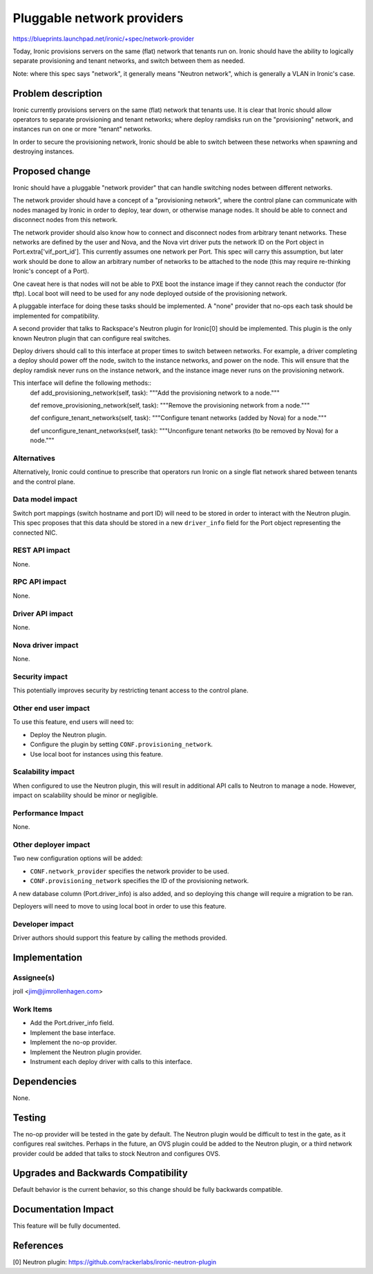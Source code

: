 ..
 This work is licensed under a Creative Commons Attribution 3.0 Unported
 License.

 http://creativecommons.org/licenses/by/3.0/legalcode

===========================
Pluggable network providers
===========================

https://blueprints.launchpad.net/ironic/+spec/network-provider

Today, Ironic provisions servers on the same (flat) network that tenants run
on. Ironic should have the ability to logically separate provisioning and
tenant networks, and switch between them as needed.

Note: where this spec says "network", it generally means "Neutron network",
which is generally a VLAN in Ironic's case.


Problem description
===================

Ironic currently provisions servers on the same (flat) network that tenants
use. It is clear that Ironic should allow operators to separate provisioning
and tenant networks; where deploy ramdisks run on the "provisioning" network,
and instances run on one or more "tenant" networks.

In order to secure the provisioning network, Ironic should be able to switch
between these networks when spawning and destroying instances.


Proposed change
===============

Ironic should have a pluggable "network provider" that can handle switching
nodes between different networks.

The network provider should have a concept of a "provisioning network", where
the control plane can communicate with nodes managed by Ironic in order to
deploy, tear down, or otherwise manage nodes. It should be able to connect
and disconnect nodes from this network.

The network provider should also know how to connect and disconnect nodes from
arbitrary tenant networks. These networks are defined by the user and Nova,
and the Nova virt driver puts the network ID on the Port object in
Port.extra['vif_port_id']. This currently assumes one network per Port. This
spec will carry this assumption, but later work should be done to allow an
arbitrary number of networks to be attached to the node (this may require
re-thinking Ironic's concept of a Port).

One caveat here is that nodes will not be able to PXE boot the instance image
if they cannot reach the conductor (for tftp). Local boot will need to be used
for any node deployed outside of the provisioning network.

A pluggable interface for doing these tasks should be implemented. A "none"
provider that no-ops each task should be implemented for compatibility.

A second provider that talks to Rackspace's Neutron plugin for Ironic[0]
should be implemented. This plugin is the only known Neutron plugin that
can configure real switches.

Deploy drivers should call to this interface at proper times to switch between
networks. For example, a driver completing a deploy should power off the node,
switch to the instance networks, and power on the node. This will ensure that
the deploy ramdisk never runs on the instance network, and the instance image
never runs on the provisioning network.

This interface will define the following methods::
    def add_provisioning_network(self, task):
    """Add the provisioning network to a node."""

    def remove_provisioning_network(self, task):
    """Remove the provisioning network from a node."""

    def configure_tenant_networks(self, task):
    """Configure tenant networks (added by Nova) for a node."""

    def unconfigure_tenant_networks(self, task):
    """Unconfigure tenant networks (to be removed by Nova) for a node."""

Alternatives
------------

Alternatively, Ironic could continue to prescribe that operators run Ironic
on a single flat network shared between tenants and the control plane.

Data model impact
-----------------

Switch port mappings (switch hostname and port ID) will need to be stored in
order to interact with the Neutron plugin. This spec proposes that this data
should be stored in a new ``driver_info`` field for the Port object
representing the connected NIC.

REST API impact
---------------

None.

RPC API impact
--------------

None.

Driver API impact
-----------------

None.

Nova driver impact
------------------

None.

Security impact
---------------

This potentially improves security by restricting tenant access to the
control plane.

Other end user impact
---------------------

To use this feature, end users will need to:

* Deploy the Neutron plugin.

* Configure the plugin by setting ``CONF.provisioning_network``.

* Use local boot for instances using this feature.

Scalability impact
------------------

When configured to use the Neutron plugin, this will result in additional
API calls to Neutron to manage a node. However, impact on scalability should
be minor or negligible.

Performance Impact
------------------

None.

Other deployer impact
---------------------

Two new configuration options will be added:

* ``CONF.network_provider`` specifies the network provider to be used.

* ``CONF.provisioning_network`` specifies the ID of the provisioning network.

A new database column (Port.driver_info) is also added, and so deploying this
change will require a migration to be ran.

Deployers will need to move to using local boot in order to use this feature.

Developer impact
----------------

Driver authors should support this feature by calling the methods provided.


Implementation
==============

Assignee(s)
-----------

jroll <jim@jimrollenhagen.com>

Work Items
----------

* Add the Port.driver_info field.

* Implement the base interface.

* Implement the no-op provider.

* Implement the Neutron plugin provider.

* Instrument each deploy driver with calls to this interface.


Dependencies
============

None.


Testing
=======

The no-op provider will be tested in the gate by default. The Neutron plugin
would be difficult to test in the gate, as it configures real switches.
Perhaps in the future, an OVS plugin could be added to the Neutron plugin,
or a third network provider could be added that talks to stock Neutron and
configures OVS.


Upgrades and Backwards Compatibility
====================================

Default behavior is the current behavior, so this change should be fully
backwards compatible.


Documentation Impact
====================

This feature will be fully documented.


References
==========

[0] Neutron plugin: https://github.com/rackerlabs/ironic-neutron-plugin
